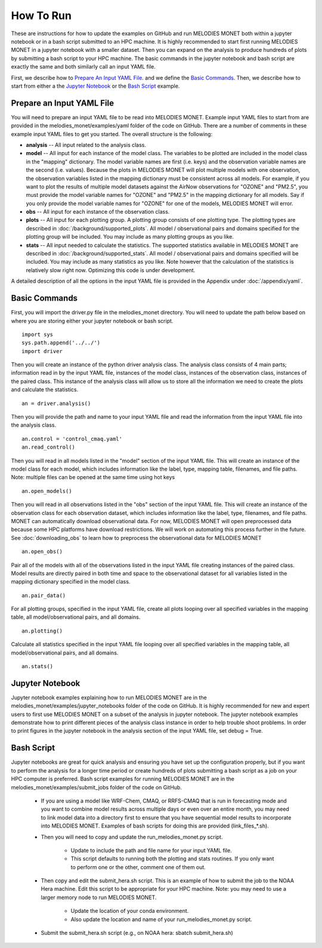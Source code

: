 How To Run
==========

These are instructions for how to update the examples on GitHub and run 
MELODIES MONET both within a jupyter notebook or in a bash script submitted to 
an HPC machine. It is highly recommended to start first running MELODIES 
MONET in a jupyter notebook with a smaller dataset. Then you can expand on the 
analysis to produce hundreds of plots by submitting a bash script to your HPC 
machine. The basic commands in the jupyter notebook and bash script are exactly 
the same and both similarly call an input YAML file.

First, we describe how to `Prepare An Input YAML File`_.
and we define the `Basic Commands`_.
Then, we describe how to start from either a 
the `Jupyter Notebook`_ or
the `Bash Script`_ example.

Prepare an Input YAML File
--------------------------
You will need to prepare an input YAML file to be read into MELODIES MONET. 
Example input YAML files to start from are provided in the 
melodies_monet/examples/yaml folder of the code on GitHub. There are a number 
of comments in these example input YAML files to get you started. The overall 
structure is the following:

* **analysis** -- All input related to the analysis class.

* **model** -- All input for each instance of the model class. The variables
  to be plotted are included in the model class in the "mapping" dictionary. 
  The model variable names are first (i.e. keys) and the observation variable 
  names are the second (i.e. values). Because the plots in MELODIES MONET 
  will plot multiple models with one observation, the observation variables 
  listed in the mapping dictionary must be consistent across all models. 
  For example, if you want to plot the results of multiple model datasets 
  against the AirNow observations for "OZONE" and "PM2.5", you must 
  provide the model variable names for "OZONE" and "PM2.5" in the mapping 
  dictionary for all models. Say if you only provide the model variable 
  names for "OZONE" for one of the models, MELODIES MONET will error. 
* **obs** -- All input for each instance of the observation class.

* **plots** -- All input for each plotting group. A plotting group consists 
  of one plotting type. The plotting types are described in 
  :doc:`/background/supported_plots`. All model /
  observational pairs and domains specified for the plotting group will be 
  included. You may include as many plotting groups as you like.

* **stats** -- All input needed to calculate the statistics. The supported
  statistics available in MELODIES MONET are described in 
  :doc:`/background/supported_stats`. All model /
  observational pairs and domains specified will be included. You may 
  include as many statistics as you like. Note however that the calculation 
  of the statistics is relatively slow right now. Optimizing this code is 
  under development.

A detailed description of all the options in the input YAML file is provided 
in the Appendix under :doc:`/appendix/yaml`.

Basic Commands
--------------

First, you will import the driver.py file in the melodies_monet directory. 
You will need to update the path below based on where you are storing either
your jupyter notebook or bash script. ::

    import sys
    sys.path.append('../../')
    import driver

Then you will create an instance of the python driver analysis class. The 
analysis class consists of 4 main parts; information read in by the input YAML 
file, instances of the model class, instances of the observation class, 
instances of the paired class. This instance of the analysis class will allow 
us to store all the information we need to create the plots and calculate the 
statistics. ::

    an = driver.analysis()

Then you will provide the path and name to your input YAML file and read the 
information from the input YAML file into the analysis class. ::

    an.control = 'control_cmaq.yaml'
    an.read_control()

Then you will read in all models listed in the "model" section of the input 
YAML file. This will create an instance of the model class for each model, 
which includes information like the label, type, mapping table, filenames, 
and file paths. Note: multiple files can be opened at the same time using hot 
keys ::
    
     an.open_models()

Then you will read in all observations listed in the "obs" section of the input 
YAML file. This will create an instance of the observation class for each 
observation dataset, which includes information like the label, type, filenames, 
and file paths. MONET can automatically download observational data. For now, 
MELODIES MONET will open preprocessed data because some HPC platforms have 
download restrictions. We will work on automating this process further in the 
future. See :doc:`downloading_obs` to learn how to
preprocess the observational data for MELODIES MONET ::

     an.open_obs()
     
Pair all of the models with all of the observations listed in the input YAML 
file creating instances of the paired class. Model results are directly paired 
in both time and space to the observational dataset for all variables listed 
in the mapping dictionary specified in the model class. ::

     an.pair_data()
     
For all plotting groups, specified in the input YAML file, create all plots 
looping over all specified variables in the mapping table, all model/observational
pairs, and all domains. ::

     an.plotting()

Calculate all statistics specified in the input YAML file looping over all 
specified variables in the mapping table, all model/observational pairs, and 
all domains. ::

     an.stats()
     
Jupyter Notebook
----------------

Jupyter notebook examples explaining how to run MELODIES MONET are in the 
melodies_monet/examples/jupyter_notebooks folder of the code on GitHub. It is
highly recommended for new and expert users to first use MELODIES MONET on a 
subset of the analysis in jupyter notebook. The jupyter notebook examples 
demonstrate how to print different pieces of the analysis class instance in 
order to help trouble shoot problems. In order to print figures in the jupyter 
notebook in the analysis section of the input YAML file, set debug = True.

Bash Script
-----------

Jupyter notebooks are great for quick analysis and ensuring you have set up the 
configuration properly, but if you want to perform the analysis for a longer 
time period or create hundreds of plots submitting a bash script as a job on 
your HPC computer is preferred. Bash script examples for running MELODIES MONET 
are in the melodies_monet/examples/submit_jobs folder of the code on GitHub.

   * If you are using a model like WRF-Chem, CMAQ, or RRFS-CMAQ that is run in 
     forecasting mode and you want to combine model results across multiple 
     days or even over an entire month, you may need to link model data into 
     a directory first to ensure that you have sequential model results to 
     incorporate into MELODIES MONET. Examples of bash scripts for doing this 
     are provided (link_files_*.sh). 

   * Then you will need to copy and update the run_melodies_monet.py script.
     
        - Update to include the path and file name for your input YAML file. 
        - This script defaults to running both the plotting and stats routines. 
          If you only want to perform one or the other, comment one of them out. 

   * Then copy and edit the submit_hera.sh script. This is an example of how to 
     submit the job to the NOAA Hera machine. Edit this script to be appropriate 
     for your HPC machine. Note: you may need to use a larger memory node to run 
     MELODIES MONET.
     
        - Update the location of your conda environment. 
        - Also update the location and name of your run_melodies_monet.py script.

   * Submit the submit_hera.sh script (e.g., on NOAA hera: sbatch submit_hera.sh)	 

